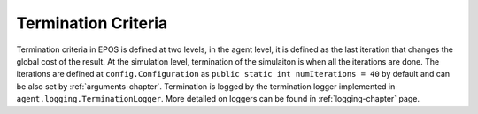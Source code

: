 .. _termination-criteria-chapter:

Termination Criteria
====================

Termination criteria in EPOS is defined at two levels, in the agent level, it is defined as the last iteration that changes the global cost of the result. At the simulation level, termination of the simulaiton is when all the iterations are done. The iterations are defined at ``config.Configuration`` as ``public static int numIterations = 40`` by default and can be also set by :ref:`arguments-chapter`. Termination is logged by the termination logger implemented in ``agent.logging.TerminationLogger``. More detailed on loggers can be found in :ref:`logging-chapter` page.
